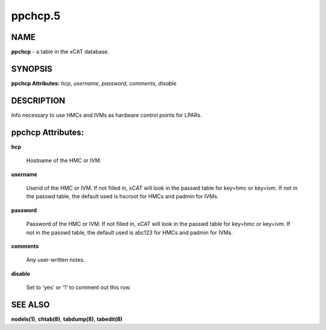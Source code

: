 
########
ppchcp.5
########

.. highlight:: perl


****
NAME
****


\ **ppchcp**\  - a table in the xCAT database.


********
SYNOPSIS
********


\ **ppchcp Attributes:**\   \ *hcp*\ , \ *username*\ , \ *password*\ , \ *comments*\ , \ *disable*\ 


***********
DESCRIPTION
***********


Info necessary to use HMCs and IVMs as hardware control points for LPARs.


******************
ppchcp Attributes:
******************



\ **hcp**\ 
 
 Hostname of the HMC or IVM.
 


\ **username**\ 
 
 Userid of the HMC or IVM.  If not filled in, xCAT will look in the passwd table for key=hmc or key=ivm.  If not in the passwd table, the default used is hscroot for HMCs and padmin for IVMs.
 


\ **password**\ 
 
 Password of the HMC or IVM.  If not filled in, xCAT will look in the passwd table for key=hmc or key=ivm.  If not in the passwd table, the default used is abc123 for HMCs and padmin for IVMs.
 


\ **comments**\ 
 
 Any user-written notes.
 


\ **disable**\ 
 
 Set to 'yes' or '1' to comment out this row.
 



********
SEE ALSO
********


\ **nodels(1)**\ , \ **chtab(8)**\ , \ **tabdump(8)**\ , \ **tabedit(8)**\ 

